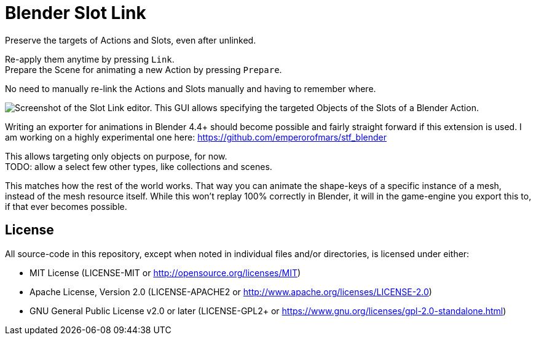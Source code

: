= Blender Slot Link
:homepage: https://github.com/emperorofmars/blender_slot_link
:hardbreaks-option:
:library: Asciidoctor
:table-caption!:
ifdef::env-github[]
:tip-caption: :bulb:
:note-caption: :information_source:
endif::[]

Preserve the targets of Actions and Slots, even after unlinked.

Re-apply them anytime by pressing `Link`.
Prepare the Scene for animating a new Action by pressing `Prepare`.

No need to manually re-link the Actions and Slots manually and having to remember where.

image::docs/img/SlotLinkEditor.png[Screenshot of the Slot Link editor. This GUI allows specifying the targeted Objects of the Slots of a Blender Action.]

Writing an exporter for animations in Blender 4.4+ should become possible and fairly straight forward if this extension is used. I am working on a highly experimental one here: https://github.com/emperorofmars/stf_blender

This allows targeting only objects on purpose, for now.
TODO: allow a select few other types, like collections and scenes.

This matches how the rest of the world works. That way you can animate the shape-keys of a specific instance of a mesh, instead of the mesh resource itself. While this won't replay 100% correctly in Blender, it will in the game-engine you export this to, if that ever becomes possible.

== License
All source-code in this repository, except when noted in individual files and/or directories, is licensed under either:

* MIT License (LICENSE-MIT or http://opensource.org/licenses/MIT[])
* Apache License, Version 2.0 (LICENSE-APACHE2 or http://www.apache.org/licenses/LICENSE-2.0[])
* GNU General Public License v2.0 or later (LICENSE-GPL2+ or https://www.gnu.org/licenses/gpl-2.0-standalone.html[])

// Command to build the extension with a default Windows Blender installation:
// Change the Blender version in the path accordingly.
// C:\'Program Files'\'Blender Foundation'\'Blender 4.3'\blender.exe --command extension build
